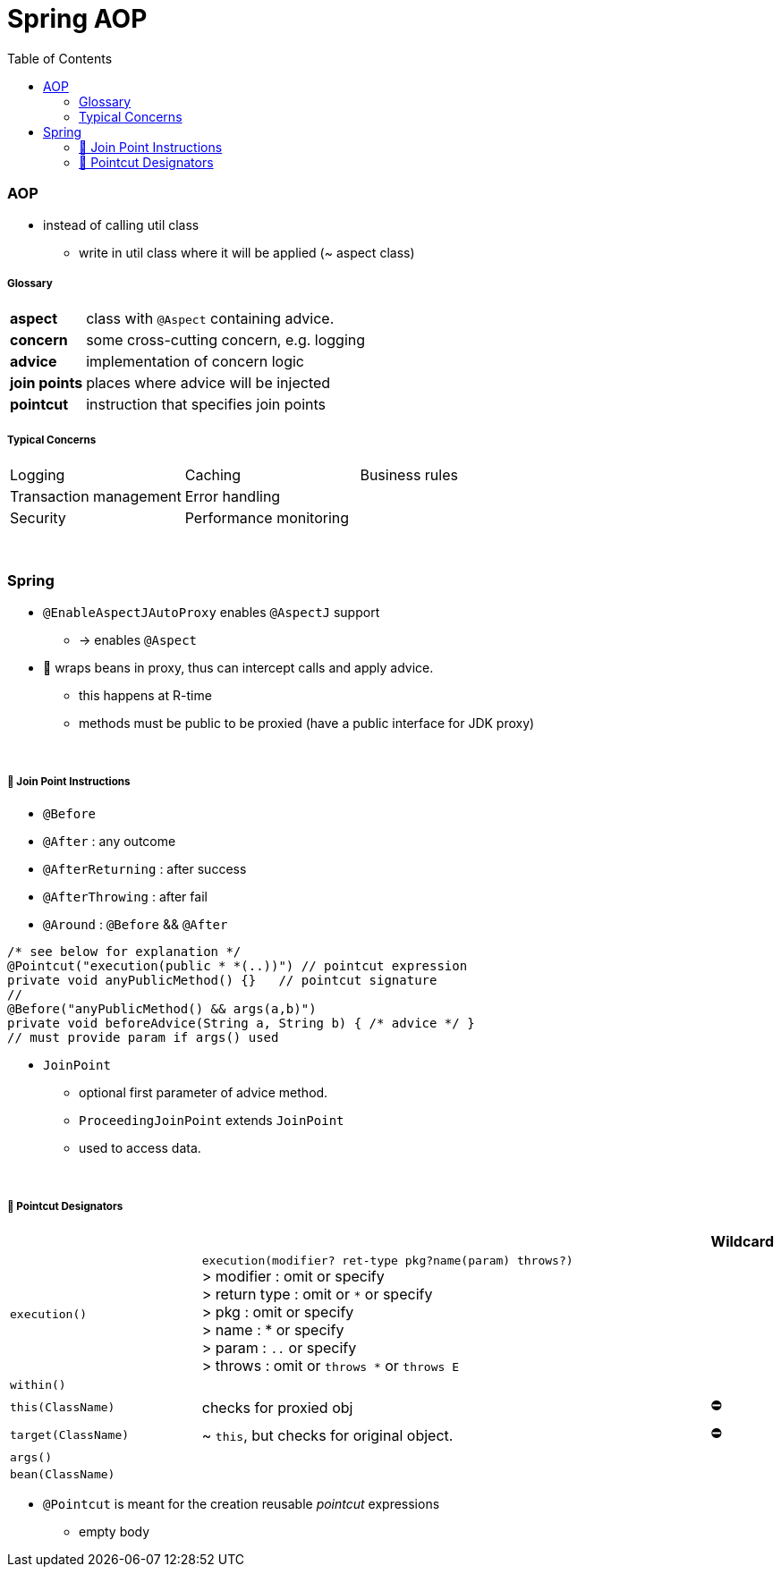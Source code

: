 = Spring AOP
:toc:
:toclevels: 5

=== AOP

* instead of calling util class
** write in util class where it will be applied (~ aspect class)

===== Glossary

[cols="1,4"]
|===
| *aspect* | class with `@Aspect` containing advice.
| *concern* | some cross-cutting concern, e.g. logging
| *advice* | implementation of concern logic
| *join points* | places where advice will be injected
| *pointcut* | instruction that specifies join points
|===

===== Typical Concerns

|===
| Logging | Caching | Business rules
| Transaction management | Error handling |
| Security | Performance monitoring |
|===

{empty} +

=== Spring

* `@EnableAspectJAutoProxy` enables `@AspectJ` support
- -> enables `@Aspect`
* 🌱 wraps beans in proxy, thus can intercept calls and apply advice.
** this happens at R-time
** methods must be public to be proxied (have a public interface for JDK proxy)

{empty} +

===== 🌱 Join Point Instructions

** `@Before`
** `@After` : any outcome
** `@AfterReturning` : after success
** `@AfterThrowing` : after fail
** `@Around` : `@Before` && `@After`

[source,java]
/* see below for explanation */
@Pointcut("execution(public * *(..))") // pointcut expression
private void anyPublicMethod() {}   // pointcut signature
//
@Before("anyPublicMethod() && args(a,b)")
private void beforeAdvice(String a, String b) { /* advice */ }
// must provide param if args() used

* `JoinPoint`
- optional first parameter of advice method.
- `ProceedingJoinPoint` extends `JoinPoint`
- used to access data.

{empty} +

===== 🌱 Pointcut Designators

[cols="3,8,1"]
|===
| | | Wildcard

| `execution()` | `execution(modifier? ret-type pkg?name(param) throws?)` +
> modifier : omit or specify +
> return type : omit or `*` or specify +
> pkg : omit or specify +
> name : * or specify +
> param : `..` or specify +
> throws : omit or `throws *` or `throws E`
|
| `within()` |  |
| `this(ClassName)` | checks for proxied obj | ⛔
| `target(ClassName)` | ~ `this`, but checks for original object. | ⛔
| `args()` |    |
| `bean(ClassName)` |    |
|===

* `@Pointcut` is meant for the creation reusable _pointcut_ expressions
** empty body




